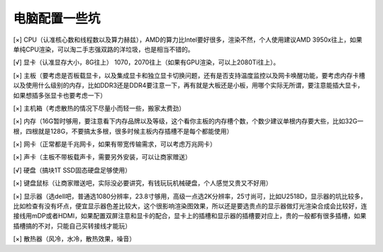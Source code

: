 =========================================
电脑配置一些坑
=========================================

[×] CPU（认准核心数和线程数以及算力赫兹），AMD的算力比Intel要好很多，渲染不然，个人使用建议AMD 3950x往上，如果单纯CPU渲染，可以淘二手志强双路的洋垃圾，也是相当不错的。

[√] 显卡（认准显存大小，8G往上） 1070，2070往上（如果有GPU渲染，可以上2080Ti往上）。

[×] 主板（要考虑是否板载显卡，以及集成显卡和独立显卡切换问题，还有是否支持温度监控以及网卡唤醒功能，要考虑内存卡槽以及使用什么级别的内存，比如DDR3还是DDR4要注意一下，再有就是大板还是小板，用哪个实际无所谓，要注意能插大显卡，如果想插多张显卡也要考虑一下）

[×] 主机箱（考虑散热的情况下尽量小而轻一些，搬家太费劲）

[×] 内存（16G暂时够用，要注意看下内存品牌以及等级，这个看你主板的内存槽个数，个数少建议单根内存要大些，比如32G一根，四根就是128G，不要搞太多根，很多时候主板内存插槽不是每个都能使用）

[×] 网卡（正常都是千兆网卡，如果有带宽传输需求，可以考虑万兆网卡）

[×] 声卡（主板不带板载声卡，需要另外安装，可以让商家赠送）

[√] 硬盘（搞块1T SSD固态硬盘足够使用）

[×] 键盘鼠标（让商家赠送吧，实际没必要讲究，有钱玩玩机械硬盘，个人感觉又贵又不好用）

[×] 显示器（选dell吧，普通选1080分辨率，23.8寸够用，高级一点选2K分辨率，25寸尚可，比如U2518D，显示器的坑比较多，比如检查有没有坏点，便宜显示器色差比较大，这个很影响渲染图效果，所以还是要选贵点的显示器做灯光渲染合成会比较好，连接线用mDP或者HDMI，如果配置双屏注意和显卡的配合，显卡上的插槽和显示器的插槽要对应上，贵的一般都有很多插槽，如果插槽搞的不对，只能自己买转接线才能玩）

[×] 散热器（风冷，水冷，散热效果，噪音）